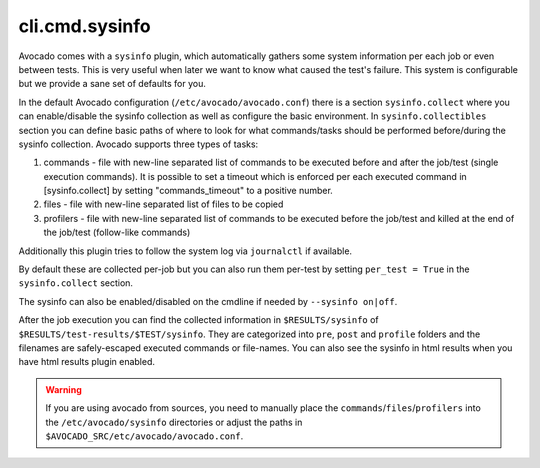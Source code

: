 cli.cmd.sysinfo
================

Avocado comes with a ``sysinfo`` plugin, which automatically gathers some
system information per each job or even between tests. This is very useful
when later we want to know what caused the test's failure. This system
is configurable but we provide a sane set of defaults for you.

In the default Avocado configuration (``/etc/avocado/avocado.conf``) there
is a section ``sysinfo.collect`` where you can enable/disable the sysinfo
collection as well as configure the basic environment. In
``sysinfo.collectibles`` section you can define basic paths of where
to look for what commands/tasks should be performed before/during
the sysinfo collection. Avocado supports three types of tasks:

1. commands - file with new-line separated list of commands to be executed
   before and after the job/test (single execution commands). It is possible
   to set a timeout which is enforced per each executed command in
   [sysinfo.collect] by setting "commands_timeout" to a positive number.
2. files - file with new-line separated list of files to be copied
3. profilers - file with new-line separated list of commands to be executed
   before the job/test and killed at the end of the job/test (follow-like
   commands)

Additionally this plugin tries to follow the system log via ``journalctl``
if available.

By default these are collected per-job but you can also run them per-test by
setting ``per_test = True`` in the ``sysinfo.collect`` section.

The sysinfo can also be enabled/disabled on the cmdline if needed by
``--sysinfo on|off``.

After the job execution you can find the collected information in
``$RESULTS/sysinfo`` of ``$RESULTS/test-results/$TEST/sysinfo``. They
are categorized into ``pre``, ``post`` and ``profile`` folders and
the filenames are safely-escaped executed commands or file-names.
You can also see the sysinfo in html results when you have html
results plugin enabled.

.. warning:: If you are using avocado from sources, you need to manually place
   the ``commands``/``files``/``profilers`` into the ``/etc/avocado/sysinfo``
   directories or adjust the paths in
   ``$AVOCADO_SRC/etc/avocado/avocado.conf``.
